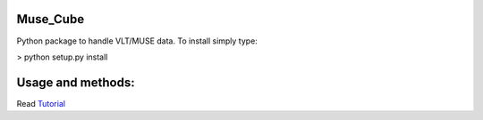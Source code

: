 Muse_Cube
---------

Python package to handle VLT/MUSE data. To install simply type:

> python setup.py install

Usage and methods:
------------------
Read Tutorial_

.. _Tutorial: http://pymuse.readthedocs.io/en/latest/#




